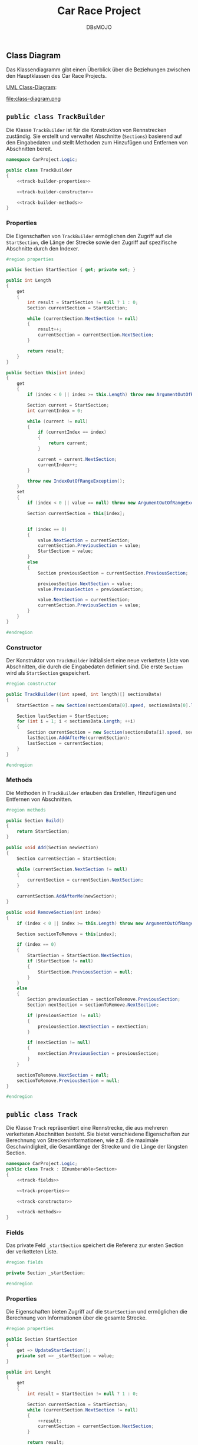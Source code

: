 #+title: Car Race Project
#+author: DBsMOJO

** Class Diagram

Das Klassendiagramm gibt einen Überblick über die Beziehungen zwischen den Hauptklassen des Car Race Projects.

[[file:class-diagram.plantuml][UML Class-Diagram]]:

file:class-diagram.png

** ~public class TrackBuilder~

Die Klasse ~TrackBuilder~ ist für die Konstruktion von Rennstrecken zuständig. Sie erstellt und verwaltet Abschnitte (~Sections~) basierend auf den Eingabedaten und stellt Methoden zum Hinzufügen und Entfernen von Abschnitten bereit.

#+begin_src csharp :noweb yes :tangle ./CarProject.Logic/TrackBuilder.cs
namespace CarProject.Logic;

public class TrackBuilder
{
    <<track-builder-properties>>

    <<track-builder-constructor>>

    <<track-builder-methods>>
}
#+end_src

*** Properties

Die Eigenschaften von ~TrackBuilder~ ermöglichen den Zugriff auf die ~StartSection~, die Länge der Strecke sowie den Zugriff auf spezifische Abschnitte durch den Indexer.

#+name: track-builder-properties
#+begin_src csharp
#region properties

public Section StartSection { get; private set; }

public int Length
{
    get
    {
        int result = StartSection != null ? 1 : 0;
        Section currentSection = StartSection;

        while (currentSection.NextSection != null)
        {
            result++;
            currentSection = currentSection.NextSection;
        }

        return result;
    }
}

public Section this[int index]
{
    get
    {
        if (index < 0 || index >= this.Length) throw new ArgumentOutOfRangeException();

        Section current = StartSection;
        int currentIndex = 0;

        while (current != null)
        {
            if (currentIndex == index)
            {
                return current;
            }

            current = current.NextSection;
            currentIndex++;
        }

        throw new IndexOutOfRangeException();
    }
    set
    {
        if (index < 0 || value == null) throw new ArgumentOutOfRangeException();

        Section currentSection = this[index];


        if (index == 0)
        {
            value.NextSection = currentSection;
            currentSection.PreviousSection = value;
            StartSection = value;
        }
        else
        {
            Section previousSection = currentSection.PreviousSection;

            previousSection.NextSection = value;
            value.PreviousSection = previousSection;

            value.NextSection = currentSection;
            currentSection.PreviousSection = value;
        }
    }
}

#endregion
#+end_src

*** Constructor

Der Konstruktor von ~TrackBuilder~ initialisiert eine neue verkettete Liste von Abschnitten, die durch die Eingabedaten definiert sind. Die erste ~Section~ wird als ~StartSection~ gespeichert.

#+name: track-builder-constructor
#+begin_src csharp
#region constructor

public TrackBuilder((int speed, int length)[] sectionsData)
{
    StartSection = new Section(sectionsData[0].speed, sectionsData[0].length);

    Section lastSection = StartSection;
    for (int i = 1; i < sectionsData.Length; ++i)
    {
        Section currentSection = new Section(sectionsData[i].speed, sectionsData[i].length);
        lastSection.AddAfterMe(currentSection);
        lastSection = currentSection;
    }
}

#endregion
#+end_src

*** Methods

Die Methoden in ~TrackBuilder~ erlauben das Erstellen, Hinzufügen und Entfernen von Abschnitten.

#+name: track-builder-methods
#+begin_src csharp
#region methods

public Section Build()
{
    return StartSection;
}

public void Add(Section newSection)
{
    Section currentSection = StartSection;

    while (currentSection.NextSection != null)
    {
        currentSection = currentSection.NextSection;
    }

    currentSection.AddAfterMe(newSection);
}

public void RemoveSection(int index)
{
    if (index < 0 || index >= this.Length) throw new ArgumentOutOfRangeException();

    Section sectionToRemove = this[index];

    if (index == 0)
    {
        StartSection = StartSection.NextSection;
        if (StartSection != null)
        {
            StartSection.PreviousSection = null;
        }
    }
    else
    {
        Section previousSection = sectionToRemove.PreviousSection;
        Section nextSection = sectionToRemove.NextSection;

        if (previousSection != null)
        {
            previousSection.NextSection = nextSection;
        }

        if (nextSection != null)
        {
            nextSection.PreviousSection = previousSection;
        }
    }

    sectionToRemove.NextSection = null;
    sectionToRemove.PreviousSection = null;
}

#endregion
#+end_src

** ~public class Track~

Die Klasse ~Track~ repräsentiert eine Rennstrecke, die aus mehreren verketteten Abschnitten besteht. Sie bietet verschiedene Eigenschaften zur Berechnung von Streckeninformationen, wie z.B. die maximale Geschwindigkeit, die Gesamtlänge der Strecke und die Länge der längsten Section.

#+begin_src csharp :noweb yes :tangle ./CarProject.Logic/Track.cs
namespace CarProject.Logic;
public class Track : IEnumberable<Section>
{
    <<track-fields>>

    <<track-properties>>

    <<track-constructor>>

    <<track-methods>>
}
#+end_src

*** Fields

Das private Feld ~_startSection~ speichert die Referenz zur ersten Section der verketteten Liste.

#+name: track-fields
#+begin_src csharp
#region fields

private Section _startSection;

#endregion
#+end_src

*** Properties

Die Eigenschaften bieten Zugriff auf die ~StartSection~ und ermöglichen die Berechnung von Informationen über die gesamte Strecke.

#+name: track-properties
#+begin_src csharp
#region properties

public Section StartSection
{
    get => UpdateStartSection();
    private set => _startSection = value;
}

public int Lenght
{
    get
    {
        int result = StartSection != null ? 1 : 0;

        Section currentSection = StartSection;
        while (currentSection.NextSection != null)
        {
            ++result;
            currentSection = currentSection.NextSection;
        }

        return result;
    }
}

public Section this[int index]
{
    get
    {
        if (index < 0 || index >= this.Lenght) throw new ArgumentOutOfRangeException();

        Section current = StartSection;
        int currentIndex = 0;

        while (current != null)
        {
            if (currentIndex == index)
            {
                return current;
            }

            current = current.NextSection;
            currentIndex++;
        }

        throw new IndexOutOfRangeException();
    }
}

public int MaxSpeedOfTrack
{
    get
    {
        int result = default;
        foreach (Section section in this)
        {
            if (result < section.MaxSpeed)
            {
                result = section.MaxSpeed;
            }
        }

        return result;
    }
}

public int LongestSection
{
    get
    {
        int result = 0;
        foreach (Section section in this)
        {
            if (result < section.Length)
            {
                result = section.Length;
            }
        }

        return result;
    }
}

public int TrackLenght
{
    get
    {
        int result = 0;
        foreach (Section section in this)
        {
            result += section.Length;
        }

        return result;
    }
}

public int MinSpeedOfTrack
{
    get
    {
        int result = Int32.MaxValue;
        foreach (Section section in this)
        {
            if (section.MaxSpeed < result)
            {
                result = section.MaxSpeed;
            }
        }

        return result;
    }
}

#endregion
#+end_src

*** Constructor

Der Konstruktor initialisiert die Klasse ~Track~ mit einer ~StartSection~, die als Einstiegspunkt für die verkettete Liste dient.

#+name: track-constructor
#+begin_src csharp
#region constructor

public Track(Section startSection) => StartSection = startSection;

#endregion
#+end_src

*** Methods

Die Methoden von ~Track~ bieten die Möglichkeit, durch die verkettete Liste zu iterieren und die ~StartSection~ zu aktualisieren.

#+name: track-methods
#+begin_src csharp
#region methods

public IEnumerator<Section> GetEnumerator()
{
    Section current = StartSection;
    while (current != null)
    {
        yield return current;
        current = current.NextSection;
    }
}

IEnumerator IEnumerable.GetEnumerator()
{
    return GetEnumerator();
}

private Section UpdateStartSection()
{
    Section result = _startSection;
    while (result.PreviousSection != null)
    {
        result = result.PreviousSection;
    }

    return result;
}

#endregion
#+end_src
